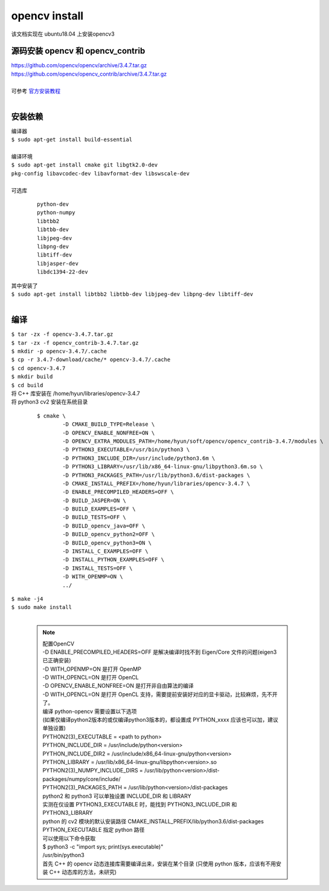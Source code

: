 opencv install
===============

该文档实现在 ubuntu18.04 上安装opencv3

源码安装 opencv 和 opencv_contrib
-----------------------------------
| https://github.com/opencv/opencv/archive/3.4.7.tar.gz
| https://github.com/opencv/opencv_contrib/archive/3.4.7.tar.gz
|
| 可参考 `官方安装教程 <https://docs.opencv.org/3.4.7/d7/d9f/tutorial_linux_install.html>`_
| 

安装依赖
--------
| 编译器
| ``$ sudo apt-get install build-essential``
|
| 编译环境
| ``$ sudo apt-get install cmake git libgtk2.0-dev``
| ``pkg-config libavcodec-dev libavformat-dev libswscale-dev``
|
| 可选库

 ::
	
   python-dev 
   python-numpy 
   libtbb2 
   libtbb-dev 
   libjpeg-dev 
   libpng-dev 
   libtiff-dev 
   libjasper-dev 
   libdc1394-22-dev

| 其中安装了
| ``$ sudo apt-get install libtbb2 libtbb-dev libjpeg-dev libpng-dev libtiff-dev``
|

编译
-----
| ``$ tar -zx -f opencv-3.4.7.tar.gz``
| ``$ tar -zx -f opencv_contrib-3.4.7.tar.gz``
| ``$ mkdir -p opencv-3.4.7/.cache``
| ``$ cp -r 3.4.7-download/cache/* opencv-3.4.7/.cache``
| ``$ cd opencv-3.4.7``
| ``$ mkdir build``
| ``$ cd build``
| 将 C++ 库安装在 /home/hyun/libraries/opencv-3.4.7
| 将 python3 cv2 安装在系统目录

  ::

	$ cmake \
		-D CMAKE_BUILD_TYPE=Release \
		-D OPENCV_ENABLE_NONFREE=ON \
		-D OPENCV_EXTRA_MODULES_PATH=/home/hyun/soft/opencv/opencv_contrib-3.4.7/modules \
		-D PYTHON3_EXECUTABLE=/usr/bin/python3 \
		-D PYTHON3_INCLUDE_DIR=/usr/include/python3.6m \
		-D PYTHON3_LIBRARY=/usr/lib/x86_64-linux-gnu/libpython3.6m.so \
		-D PYTHON3_PACKAGES_PATH=/usr/lib/python3.6/dist-packages \
		-D CMAKE_INSTALL_PREFIX=/home/hyun/libraries/opencv-3.4.7 \
		-D ENABLE_PRECOMPILED_HEADERS=OFF \
		-D BUILD_JASPER=ON \
		-D BUILD_EXAMPLES=OFF \
		-D BUILD_TESTS=OFF \
		-D BUILD_opencv_java=OFF \
		-D BUILD_opencv_python2=OFF \
		-D BUILD_opencv_python3=ON \
		-D INSTALL_C_EXAMPLES=OFF \
		-D INSTALL_PYTHON_EXAMPLES=OFF \
		-D INSTALL_TESTS=OFF \
		-D WITH_OPENMP=ON \
		../

| ``$ make -j4``
| ``$ sudo make install``
|

 .. note::

	| 配置OpenCV
	| -D ENABLE_PRECOMPILED_HEADERS=OFF 是解决编译时找不到 Eigen/Core 文件的问题(eigen3已正确安装)
	| -D WITH_OPENMP=ON 是打开 OpenMP
	| -D WITH_OPENCL=ON 是打开 OpenCL
	| -D OPENCV_ENABLE_NONFREE=ON 是打开非自由算法的编译
	| -D WITH_OPENCL=ON 是打开 OpenCL 支持，需要提前安装好对应的显卡驱动，比较麻烦，先不开了。   
	| 编译 python-opencv 需要设置以下选项
	| (如果仅编译python2版本的或仅编译python3版本的，都设置成 PYTHON_xxxx 应该也可以加，建议单独设置)
	| PYTHON2(3)_EXECUTABLE = <path to python>
	| PYTHON_INCLUDE_DIR = /usr/include/python<version>
	| PYTHON_INCLUDE_DIR2 = /usr/include/x86_64-linux-gnu/python<version>
	| PYTHON_LIBRARY = /usr/lib/x86_64-linux-gnu/libpython<version>.so
	| PYTHON2(3)_NUMPY_INCLUDE_DIRS = /usr/lib/python<version>/dist-packages/numpy/core/include/
	| PYTHON2(3)_PACKAGES_PATH = /usr/lib/python<version>/dist-packages
	| python2 和 python3 可以单独设置 INCLUDE_DIR 和 LIBRARY
	| 实测在仅设置 PYTHON3_EXECUTABLE 时，能找到 PYTHON3_INCLUDE_DIR 和 PYTHON3_LIBRARY
	| python 的 cv2 模块的默认安装路径 CMAKE_INSTALL_PREFIX/lib/python3.6/dist-packages
	| PYTHON_EXECUTABLE 指定 python 路径
	| 可以使用以下命令获取
	| $ python3 -c "import sys; print(sys.executable)"
	| /usr/bin/python3
	| 首先 C++ 的 opencv 动态连接库需要编译出来，安装在某个目录 (只使用 python 版本，应该有不用安装 C++ 动态库的方法，未研究)
